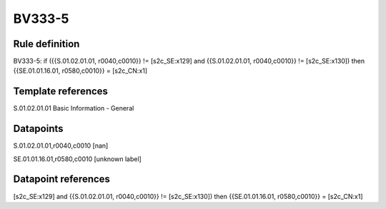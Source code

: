 =======
BV333-5
=======

Rule definition
---------------

BV333-5: if ({{S.01.02.01.01, r0040,c0010}} != [s2c_SE:x129] and {{S.01.02.01.01, r0040,c0010}} != [s2c_SE:x130]) then {{SE.01.01.16.01, r0580,c0010}} = [s2c_CN:x1]


Template references
-------------------

S.01.02.01.01 Basic Information - General


Datapoints
----------

S.01.02.01.01,r0040,c0010 [nan]

SE.01.01.16.01,r0580,c0010 [unknown label]


Datapoint references
--------------------

[s2c_SE:x129] and {{S.01.02.01.01, r0040,c0010}} != [s2c_SE:x130]) then {{SE.01.01.16.01, r0580,c0010}} = [s2c_CN:x1]